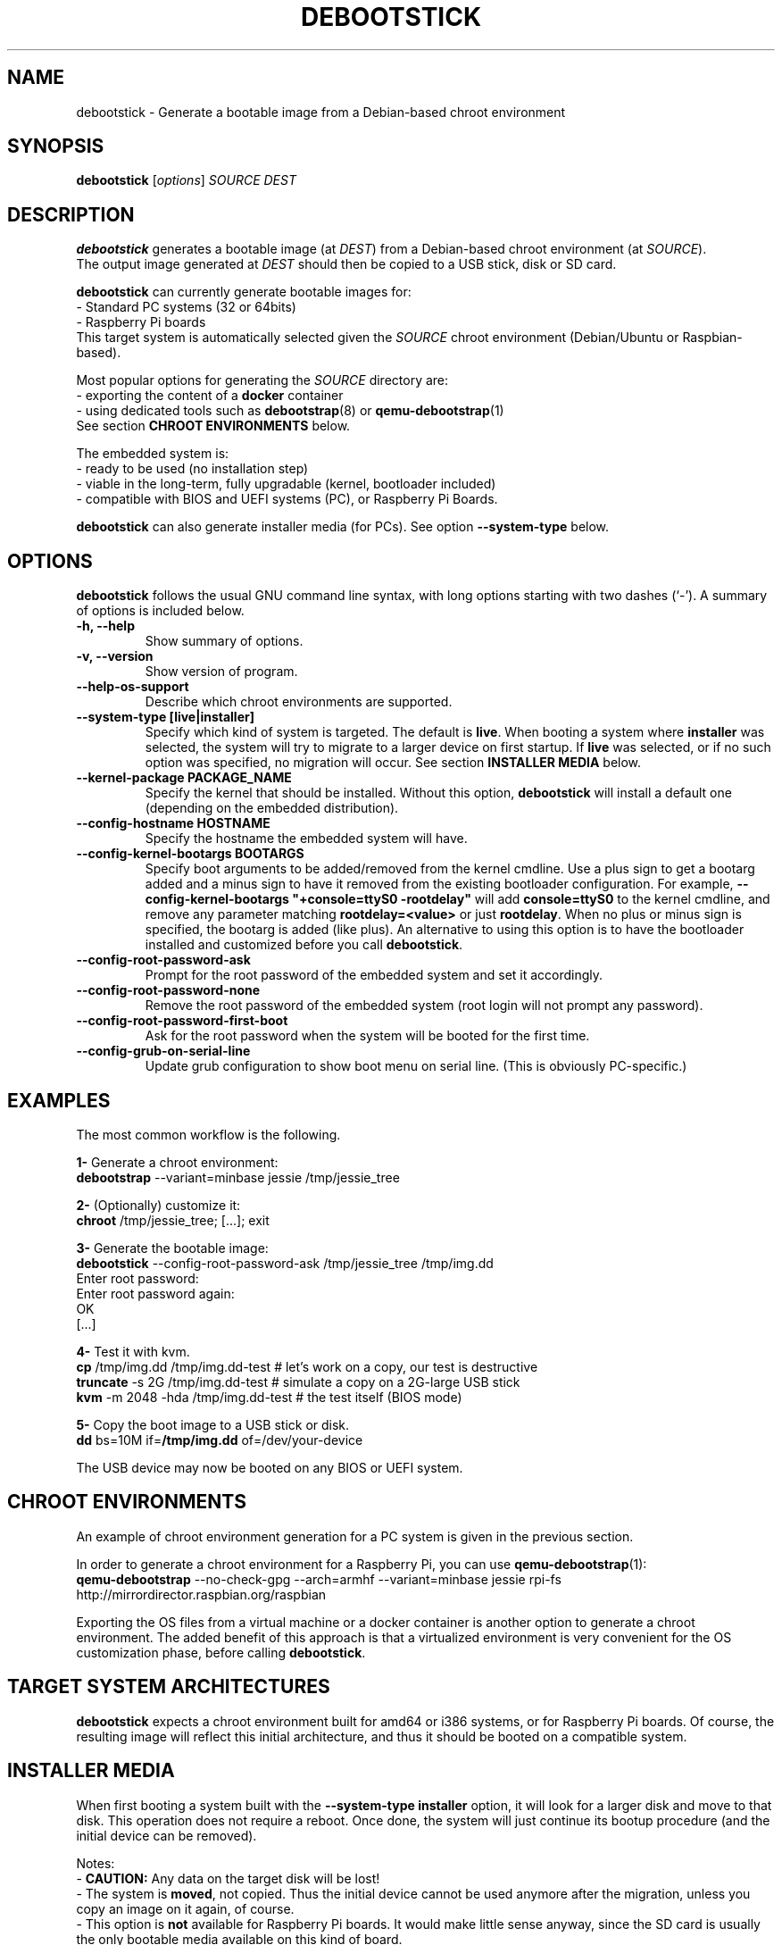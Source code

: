 .\" (C) Copyright 2015 Etienne Dublé <etienne.duble@imag.fr>,
.\"
.TH DEBOOTSTICK 8 "March 8, 2018"
.\" Please adjust this date whenever revising the manpage.

.SH NAME
debootstick \- Generate a bootable image from a Debian-based chroot environment

.SH SYNOPSIS
.B debootstick
.RI [ options ]
.I SOURCE DEST

.SH DESCRIPTION

.B debootstick
generates a bootable image (at \fIDEST\fP) from a Debian-based chroot environment (at \fISOURCE\fP).
.br
The output image generated at \fIDEST\fP should then be copied
to a USB stick, disk or SD card.

.PP
\fBdebootstick\fP can currently generate bootable images for:
.br
- Standard PC systems (32 or 64bits)
.br
- Raspberry Pi boards
.br
This target system is automatically selected given the \fISOURCE\fP chroot environment
(Debian/Ubuntu or Raspbian-based).
.PP
Most popular options for generating the \fISOURCE\fP directory are:
.br
- exporting the content of a \fBdocker\fP container
.br
- using dedicated tools such as \fBdebootstrap\fP(8) or \fBqemu-debootstrap\fP(1)
.br
See section \fBCHROOT ENVIRONMENTS\fP below.

.PP
The embedded system is:
.br
- ready to be used (no installation step)
.br
- viable in the long-term, fully upgradable (kernel, bootloader included)
.br
- compatible with BIOS and UEFI systems (PC), or Raspberry Pi Boards.

.B debootstick
can also generate installer media (for PCs). See option \fB\-\-system\-type\fP below.

.SH OPTIONS
.B debootstick
follows the usual GNU command line syntax, with long
options starting with two dashes (`\-').
A summary of options is included below.
.TP
.B \-h, \-\-help
Show summary of options.
.TP
.B \-v, \-\-version
Show version of program.
.TP
.B \-\-help\-os\-support
Describe which chroot environments are supported.
.TP
.B \-\-system\-type [live|installer]
Specify which kind of system is targeted. The default is \fBlive\fP.
When booting a system where \fBinstaller\fP was selected,
the system will try to migrate to a larger device on first startup.
If \fBlive\fP was selected, or if no such option was specified,
no migration will occur.
See section \fBINSTALLER MEDIA\fP below.
.TP
.B \-\-kernel\-package PACKAGE_NAME
Specify the kernel that should be installed. Without this option, \fBdebootstick\fP
will install a default one (depending on the embedded distribution).
.TP
.B \-\-config\-hostname HOSTNAME
Specify the hostname the embedded system will have.
.TP
.B \-\-config\-kernel\-bootargs BOOTARGS
Specify boot arguments to be added/removed from the kernel cmdline.
Use a plus sign to get a bootarg added and a minus sign to have it removed from the
existing bootloader configuration.
For example, \fB\-\-config\-kernel\-bootargs \(dq+console=ttyS0 -rootdelay\(dq\fP
will add \fBconsole=ttyS0\fP to the kernel cmdline, and remove any parameter
matching \fBrootdelay=<value>\fP or just \fBrootdelay\fP.
When no plus or minus sign is specified, the bootarg is added (like plus).
An alternative to using this option is to have the bootloader installed and
customized before you call \fBdebootstick\fP.
.TP
.B \-\-config\-root\-password\-ask
Prompt for the root password of the embedded system and set it accordingly.
.TP
.B \-\-config\-root\-password\-none
Remove the root password of the embedded system (root login will not prompt any password).
.TP
.B \-\-config\-root\-password\-first\-boot
Ask for the root password when the system will be booted for the first time.
.TP
.B \-\-config\-grub\-on\-serial\-line
Update grub configuration to show boot menu on serial line. (This is obviously PC-specific.)

.SH EXAMPLES

The most common workflow is the following.

.PP
.B 1-
Generate a chroot environment:
.br
\fBdebootstrap\fP \-\-variant=minbase jessie /tmp/jessie_tree

.PP
.B 2-
(Optionally) customize it:
.br
\fBchroot\fP /tmp/jessie_tree; [...]; exit

.PP
.B 3-
Generate the bootable image:
.br
\fBdebootstick\fP \-\-config\-root\-password\-ask /tmp/jessie_tree /tmp/img.dd
.br
Enter root password:
.br
Enter root password again:
.br
OK
.br
[...]
.br

.PP
.B 4-
Test it with kvm.
.br
\fBcp\fP /tmp/img.dd /tmp/img.dd\-test    # let's work on a copy, our test is destructive
.br
\fBtruncate\fP \-s 2G /tmp/img.dd\-test    # simulate a copy on a 2G-large USB stick
.br
\fBkvm\fP \-m 2048 \-hda /tmp/img.dd\-test  # the test itself (BIOS mode)

.PP
.B 5-
Copy the boot image to a USB stick or disk.
.br
\fBdd\fP bs=10M if=\fB/tmp/img.dd\fP of=/dev/your\-device

.PP
The USB device may now be booted on any BIOS or UEFI system.

.SH CHROOT ENVIRONMENTS

An example of chroot environment generation for a PC system is given in the
previous section.

.PP
In order to generate a chroot environment for a Raspberry Pi, you can use
\fBqemu-debootstrap\fP(1):
.br
\fBqemu\-debootstrap\fP \-\-no\-check\-gpg \-\-arch=armhf \-\-variant=minbase
jessie rpi\-fs http://mirrordirector.raspbian.org/raspbian

.PP
Exporting the OS files from a virtual machine or a docker container is another option
to generate a chroot environment.
The added benefit of this approach is that a virtualized environment is
very convenient for the OS customization phase, before calling \fBdebootstick\fP.

.SH TARGET SYSTEM ARCHITECTURES
\fBdebootstick\fP expects a chroot environment built for amd64 or i386 systems,
or for Raspberry Pi boards.
Of course, the resulting image will reflect this initial architecture, and thus
it should be booted on a compatible system.

.SH INSTALLER MEDIA

When first booting a system built with the \fB\-\-system\-type installer\fP
option, it will look for a larger disk and move to that disk.
This operation does not require a reboot. Once done, the system will just continue its
bootup procedure (and the initial device can be removed).
.PP
Notes:
.br
- \fBCAUTION:\fP Any data on the target disk will be lost!
.br
- The system is \fBmoved\fP, not copied. Thus the initial device cannot be used
anymore after the migration, unless you copy an image on it again, of course.
.br
- This option is \fBnot\fP available for Raspberry Pi boards.
It would make little sense anyway, since the SD card is usually the only
bootable media available on this kind of board. 

.SH UEFI BOOTING

It is also possible to test the UEFI boot with \fBkvm\fP, if you have the
\fBovmf\fP package installed, by adding \fB\-bios /path/to/OVMF.fd\fP to
the \fBkvm\fP command line.

.SH DESIGN NOTES

Many Live distributions propose a highly compressed system based on a squashfs image.
They handle writes using an overlay based on a filesystem union.
While this allows the system to remain compact in the first times, this also has
disavantages:
.br
- Some important files remain read-only and cannot be upgraded (that is the case of
the linux kernel and the bootloader) which quickly leads to security issues or upgrade
problems.
.br
- Storing modified files in an overlay and never releasing the room needed for
the original versions in the squashfs image is counter-productive in the long term.
.br
One of the objectives behind \fBdebootstick\fP was to provide a viable long-term
live system, therefore this kind of setup has been discarded.

.SH AUTHORS
Etienne Duble (etienne.duble@imag.fr) and contributors.

.SH SEE ALSO
.BR debootstrap (8),
.BR qemu-debootstrap (1),
.BR kvm (1).
